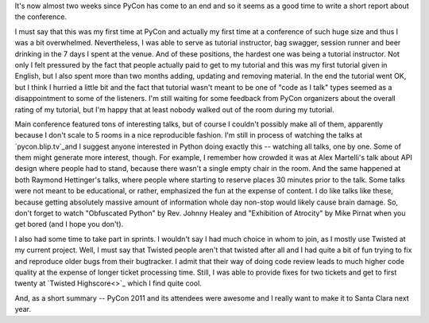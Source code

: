 It's now almost two weeks since PyCon has come to an end and so it seems as
a good time to write a short report about the conference.

I must say that this was my first time at PyCon and actually
my first time at a conference of such huge size and thus I was a bit
overwhelmed. Nevertheless, I was able to serve as tutorial instructor,
bag swagger, session runner and beer drinking in the 7 days I spent at
the venue. And of these positions, the hardest one was being a
tutorial instructor. Not only I felt pressured by the fact that people
actually paid to get to my tutorial and this was my first tutorial
given in English, but I also spent more than two months adding, updating
and removing material. In the end the tutorial went OK, but I think
I hurried a little bit and the fact that tutorial wasn't meant to be
one of "code as I talk" types seemed as a disappointment to some of the
listeners. I'm still waiting for some feedback from PyCon organizers
about the overall rating of my tutorial, but I'm happy that at least
nobody walked out of the room during my tutorial.

Main conference featured tons of interesting talks, but of course
I couldn't possibly make all of them, apparently because I don't scale
to 5 rooms in a nice reproducible fashion. I'm still in process
of watching the talks at `pycon.blip.tv`_\ and I suggest anyone
interested in Python doing exactly this -- watching all talks, one by
one. Some of them might generate more interest, though. For example,
I remember how crowded it was at Alex Martelli's talk about API design
where people had to stand, because there wasn't a single empty chair
in the room.
And the same happened at both Raymond Hettinger's talks, where people where
starting to reserve places 30 minutes prior to the talk. Some talks
were not meant to be educational, or rather, emphasized the fun at the
expense of content. I do like talks like these, because getting absolutely
massive amount of information whole day non-stop would likely cause brain
damage. So, don't forget to watch "Obfuscated Python" by Rev. Johnny Healey
and "Exhibition of Atrocity" by Mike Pirnat when you get bored (and I hope
you don't).

I also had some time to take part in sprints. I wouldn't say I had much
choice in whom to join, as I mostly use Twisted at my current project.
Well, I must say that Twisted people aren't that twisted after all and
I had quite a bit of fun trying to fix and reproduce older bugs from
their bugtracker. I admit that their way of doing code review leads to
much higher code quality at the expense of longer ticket processing
time. Still, I was able to provide fixes for two tickets and get to
first twenty at `Twisted Highscore<>`_ which I find quite cool.

And, as a short summary -- PyCon 2011 and its attendees were awesome
and I really want to make it to Santa Clara next year.
